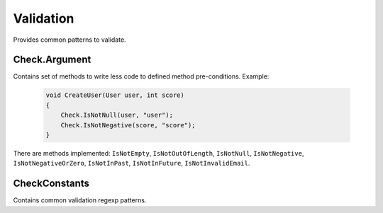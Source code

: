 Validation
==========

Provides common patterns to validate.

Check.Argument
--------------

Contains set of methods to write less code to defined method pre-conditions. Example:

    .. code-block:: c#

        void CreateUser(User user, int score)
        {
            Check.IsNotNull(user, "user");
            Check.IsNotNegative(score, "score");
        }

There are methods implemented: ``IsNotEmpty``, ``IsNotOutOfLength``, ``IsNotNull``, ``IsNotNegative``, ``IsNotNegativeOrZero``, ``IsNotInPast``, ``IsNotInFuture``, ``IsNotInvalidEmail``.

CheckConstants
--------------

.. class:: CheckConstants

    Contains common validation regexp patterns.

    .. attribute:: EmailExpression (regexp)

        Email regular expression.

    .. attribute:: WebUrlExpression (regexp)

        Web url regular expression. Support http and https protocols.

    .. attribute:: StripHTMLExpression (regexp)

        Regular expression to remove html tags from string.
